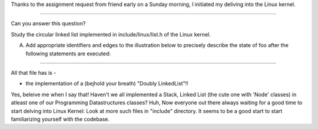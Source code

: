 Thanks to the assignment request from friend early on a Sunday morning, I initiated my deliving into the Linux kernel.

-------------------------------------------------------------------------------

Can you answer this question?


Study the circular linked list implemented in include/linux/list.h of the Linux kernel.

A)    Add appropriate identifiers and edges to the illustration below to precisely describe the state of foo after the following statements are executed:

-------------------------------------------------------------------------------

All that file has is -

- the implementation of a (bejhold your breath) "Doubly LinkedList"!!

Yes, beleive me when I say that! Haven't we all implemented a Stack, Linked List (the cute one with 'Node' classes) in atleast one of our Programming Datastructures classes? Huh, Now everyone out there always waiting for a good time to start delving into Linux Kernel: Look at more such files in "include" directory. It seems to be a good start to start familiarizing yourself with the codebase.
